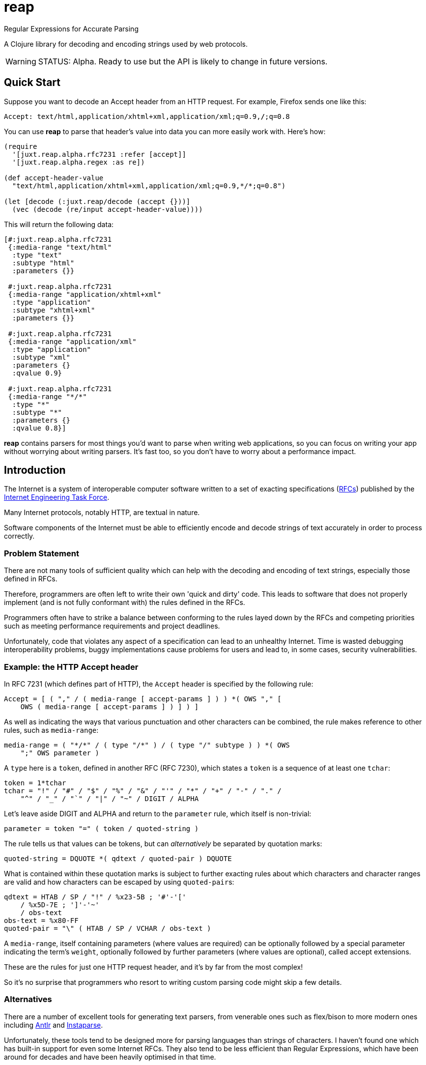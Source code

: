 = reap

Regular Expressions for Accurate Parsing

A Clojure library for decoding and encoding strings used by web protocols.

[WARNING]
--
STATUS: Alpha. Ready to use but the API is likely to change in future versions.
--

== Quick Start

Suppose you want to decode an Accept header from an HTTP request. For example, Firefox sends one like this:

`Accept: text/html,application/xhtml+xml,application/xml;q=0.9,*/*;q=0.8`

You can use *reap* to parse that header's value into data you can more easily work with. Here's how:

[source,clojure]
----
(require
  '[juxt.reap.alpha.rfc7231 :refer [accept]]
  '[juxt.reap.alpha.regex :as re])

(def accept-header-value
  "text/html,application/xhtml+xml,application/xml;q=0.9,*/*;q=0.8")

(let [decode (:juxt.reap/decode (accept {}))]
  (vec (decode (re/input accept-header-value))))
----

This will return the following data:

[source,clojure]
----
[#:juxt.reap.alpha.rfc7231
 {:media-range "text/html"
  :type "text"
  :subtype "html"
  :parameters {}}

 #:juxt.reap.alpha.rfc7231
 {:media-range "application/xhtml+xml"
  :type "application"
  :subtype "xhtml+xml"
  :parameters {}}

 #:juxt.reap.alpha.rfc7231
 {:media-range "application/xml"
  :type "application"
  :subtype "xml"
  :parameters {}
  :qvalue 0.9}

 #:juxt.reap.alpha.rfc7231
 {:media-range "*/*"
  :type "*"
  :subtype "*"
  :parameters {}
  :qvalue 0.8}]
----

*reap* contains parsers for most things you'd want to parse when writing web
applications, so you can focus on writing your app without worrying about
writing parsers. It's fast too, so you don't have to worry about a performance
impact.

== Introduction

The Internet is a system of interoperable computer software written to
a set of exacting specifications
(https://tools.ietf.org/rfc/index[RFCs]) published by the
https://www.ietf.org/[Internet Engineering Task Force].

Many Internet protocols, notably HTTP, are textual in nature.

Software components of the Internet must be able to efficiently encode and
decode strings of text accurately in order to process correctly.

=== Problem Statement

There are not many tools of sufficient quality which can help with the decoding
and encoding of text strings, especially those defined in RFCs.

Therefore, programmers are often left to write their own 'quick and dirty'
code. This leads to software that does not properly implement (and is not fully
conformant with) the rules defined in the RFCs.

Programmers often have to strike a balance between conforming to the
rules layed down by the RFCs and competing priorities such as meeting
performance requirements and project deadlines.

Unfortunately, code that violates any aspect of a specification can
lead to an unhealthy Internet. Time is wasted debugging
interoperability problems, buggy implementations cause problems for
users and lead to, in some cases, security vulnerabilities.

=== Example: the HTTP Accept header

In RFC 7231 (which defines part of HTTP), the `Accept`
header is specified by the following rule:

[source]
----
Accept = [ ( "," / ( media-range [ accept-params ] ) ) *( OWS "," [
    OWS ( media-range [ accept-params ] ) ] ) ]
----

As well as indicating the ways that various punctuation and other characters can
be combined, the rule makes reference to other rules, such as `media-range`:

[source]
----
media-range = ( "*/*" / ( type "/*" ) / ( type "/" subtype ) ) *( OWS
    ";" OWS parameter )
----

A `type` here is a `token`, defined in another RFC (RFC 7230), which
states a `token` is a sequence of at least one `tchar`:

[source]
----
token = 1*tchar
tchar = "!" / "#" / "$" / "%" / "&" / "'" / "*" / "+" / "-" / "." /
    "^" / "_" / "`" / "|" / "~" / DIGIT / ALPHA
----

Let's leave aside DIGIT and ALPHA and return to the `parameter` rule,
which itself is non-trivial:

[source]
----
parameter = token "=" ( token / quoted-string )
----

The rule tells us that values can be tokens, but can _alternatively_
be separated by quotation marks:

[source]
----
quoted-string = DQUOTE *( qdtext / quoted-pair ) DQUOTE
----

What is contained within these quotation marks is subject to further
exacting rules about which characters and character ranges are valid
and how characters can be escaped by using ``quoted-pair``s:

[source]
----
qdtext = HTAB / SP / "!" / %x23-5B ; '#'-'['
    / %x5D-7E ; ']'-'~'
    / obs-text
obs-text = %x80-FF
quoted-pair = "\" ( HTAB / SP / VCHAR / obs-text )
----

A `media-range`, itself containing parameters (where values are required) can be
optionally followed by a special parameter indicating the term's `weight`,
optionally followed by further parameters (where values are optional), called
accept extensions.

These are the rules for just one HTTP request header, and it's by far
from the most complex!

So it's no surprise that programmers who resort to writing custom
parsing code might skip a few details.

=== Alternatives

There are a number of excellent tools for generating text parsers,
from venerable ones such as flex/bison to more modern ones including
https://www.antlr.org/[Antlr] and
https://github.com/Engelberg/instaparse[Instaparse].

Unfortunately, these tools tend to be designed more for parsing
languages than strings of characters. I haven't found one which has
built-in support for even some Internet RFCs. They also tend to be
less efficient than Regular Expressions, which have been around for
decades and have been heavily optimised in that time.

=== Ingredients

*reap* is built from some old ideas.

==== Lisp (1958)

Clojure is used as the implementation language to facilitate faster
research and prototyping. If this project proves useful/stable it
might be a good idea to port to Java and provide a Clojure wrapper.

==== Regular Expressions (1950s)

Everything in *reap* is ultimately compiled into a
https://en.wikipedia.org/wiki/Regular_expressions[regular
expression]. Regexes provide the performance.

==== Allen's Interval Algebra (1983)

https://en.wikipedia.org/wiki/Allen's_interval_algebra[Allen's
interval algebra] allows character intervals to be manipulated and
combined, to form optimal ranges to maximise the performance of the
regular expression.

==== Parser Combinators (1989)

https://en.wikipedia.org/wiki/Parser_combinator[Parser combinators]
are used to combine parsers built from regular expressions.

== User Guide

Functions marked with the metadata tag `:juxt.reap/codec` take an 'options' argument.
and return a map of entries.

`:juxt.reap/decode`:: A single-arity parser function, taking a
`java.util.regex.Matcher` as the only argument and returning a Clojure map or
sequence.

`:juxt.reap/encode`:: A single-arity function, taking a Clojure map or sequence
and returning a string.

=== Options

The 'options' argument is a map containing the following optional entries:

`:juxt.reap/decode-preserve-case`:: Set to true to prevent the parser from transforming tokens that are treated as case-insensitive to lower-case. This lossy transformation simplifies case-insensitive comparisons. Defaults to nil (false).

`:juxt.reap/encode-case-transform`:: Set to `:lower` to transform generated tokens to lower-case, where applicable (where the token is semantically case-insensitive). Set to `:canonical` to transform tokens and header values to their canonical case. Defaults to nil.

== References

https://tools.ietf.org/html/rfc7230[Hypertext Transfer Protocol (HTTP/1.1): Message Syntax and Routing]

https://tools.ietf.org/html/rfc7231[Hypertext Transfer Protocol (HTTP/1.1): Semantics and Content]

https://tools.ietf.org/html/rfc7232[Hypertext Transfer Protocol (HTTP/1.1): Conditional Requests]

https://tools.ietf.org/html/rfc7233[Hypertext Transfer Protocol (HTTP/1.1): Range Requests]

https://tools.ietf.org/html/rfc7234[Hypertext Transfer Protocol (HTTP/1.1): Caching]

https://tools.ietf.org/html/rfc7235[Hypertext Transfer Protocol (HTTP/1.1): Authentication]

https://github.com/Engelberg/instaparse[Instaparse]

https://github.com/Engelberg/instaparse/blob/master/docs/ABNF.md[Instaparse: ABNF Input Format]

https://cse.unl.edu/~choueiry/Documents/Allen-CACM1983.pdf[Maintaining Knowledge about Temporal Intervals, James F. Allen]
